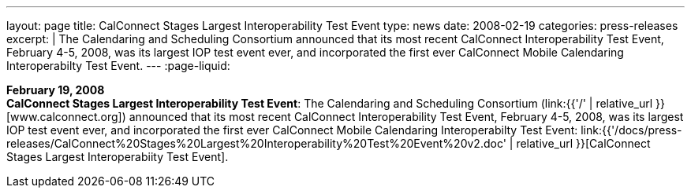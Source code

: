 ---
layout: page
title:  CalConnect Stages Largest Interoperability Test Event
type: news
date: 2008-02-19
categories: press-releases
excerpt: |
  The Calendaring and Scheduling Consortium announced that its most recent
  CalConnect Interoperability Test Event, February 4-5, 2008, was its largest
  IOP test event ever, and incorporated the first ever CalConnect Mobile
  Calendaring Interoperabilty Test Event.
---
:page-liquid:

*February 19, 2008* +
*CalConnect Stages Largest Interoperability Test Event*: The Calendaring
and Scheduling Consortium
(link:{{'/' | relative_url }}[www.calconnect.org]) announced that its most
recent CalConnect Interoperability Test Event, February 4-5, 2008, was
its largest IOP test event ever, and incorporated the first ever
CalConnect Mobile Calendaring Interoperabilty Test Event:
link:{{'/docs/press-releases/CalConnect%20Stages%20Largest%20Interoperability%20Test%20Event%20v2.doc' | relative_url }}[CalConnect
Stages Largest Interoperabiity Test Event].